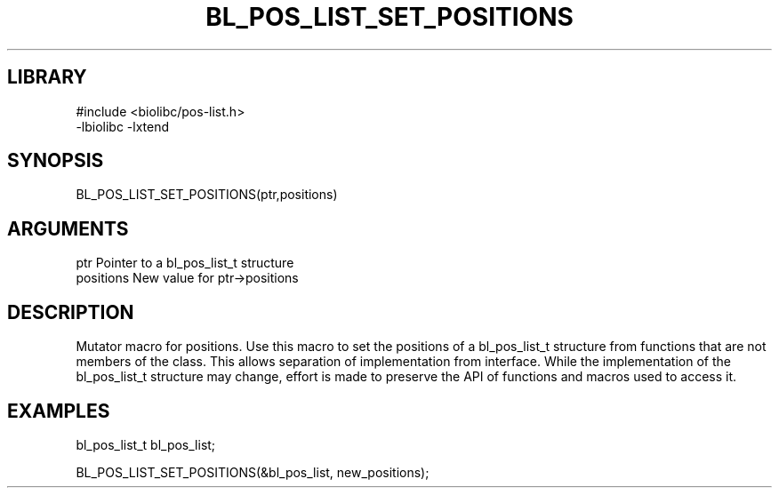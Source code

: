 \" Generated by /home/bacon/scripts/gen-get-set
.TH BL_POS_LIST_SET_POSITIONS 3

.SH LIBRARY
.nf
.na
#include <biolibc/pos-list.h>
-lbiolibc -lxtend
.ad
.fi

\" Convention:
\" Underline anything that is typed verbatim - commands, etc.
.SH SYNOPSIS
.PP
.nf 
.na
BL_POS_LIST_SET_POSITIONS(ptr,positions)
.ad
.fi

.SH ARGUMENTS
.nf
.na
ptr              Pointer to a bl_pos_list_t structure
positions        New value for ptr->positions
.ad
.fi

.SH DESCRIPTION

Mutator macro for positions.  Use this macro to set the positions of
a bl_pos_list_t structure from functions that are not members of the class.
This allows separation of implementation from interface.  While the
implementation of the bl_pos_list_t structure may change, effort is made to
preserve the API of functions and macros used to access it.

.SH EXAMPLES

.nf
.na
bl_pos_list_t   bl_pos_list;

BL_POS_LIST_SET_POSITIONS(&bl_pos_list, new_positions);
.ad
.fi

